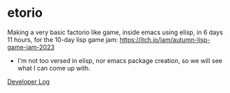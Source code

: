 * etorio

Making a very basic factorio like game, inside emacs using elisp, in 6 days 11 hours, for the 10-day lisp game jam: https://itch.io/jam/autumn-lisp-game-jam-2023
- I'm not too versed in elisp, nor emacs package creation, so we will see what I can come up with.


#+ATTR_ORG: :width 600
[[file:.images/2023-10-23_10-02-30_screenshot.png]]


[[file:devLog.org][Developer Log]]
